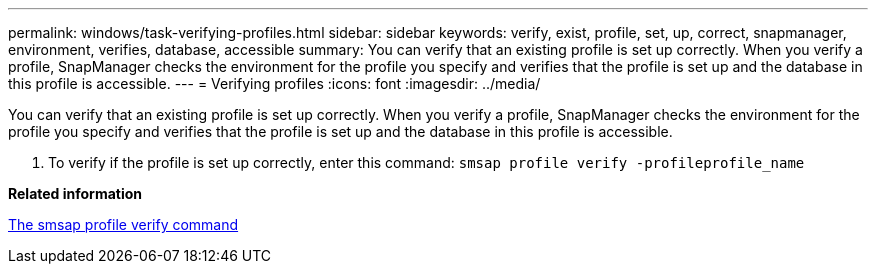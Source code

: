 ---
permalink: windows/task-verifying-profiles.html
sidebar: sidebar
keywords: verify, exist, profile, set, up, correct, snapmanager, environment, verifies, database, accessible
summary: You can verify that an existing profile is set up correctly. When you verify a profile, SnapManager checks the environment for the profile you specify and verifies that the profile is set up and the database in this profile is accessible.
---
= Verifying profiles
:icons: font
:imagesdir: ../media/

[.lead]
You can verify that an existing profile is set up correctly. When you verify a profile, SnapManager checks the environment for the profile you specify and verifies that the profile is set up and the database in this profile is accessible.

. To verify if the profile is set up correctly, enter this command: `smsap profile verify -profileprofile_name`

*Related information*

xref:reference-the-smosmsapprofile-verify-command.adoc[The smsap profile verify command]
